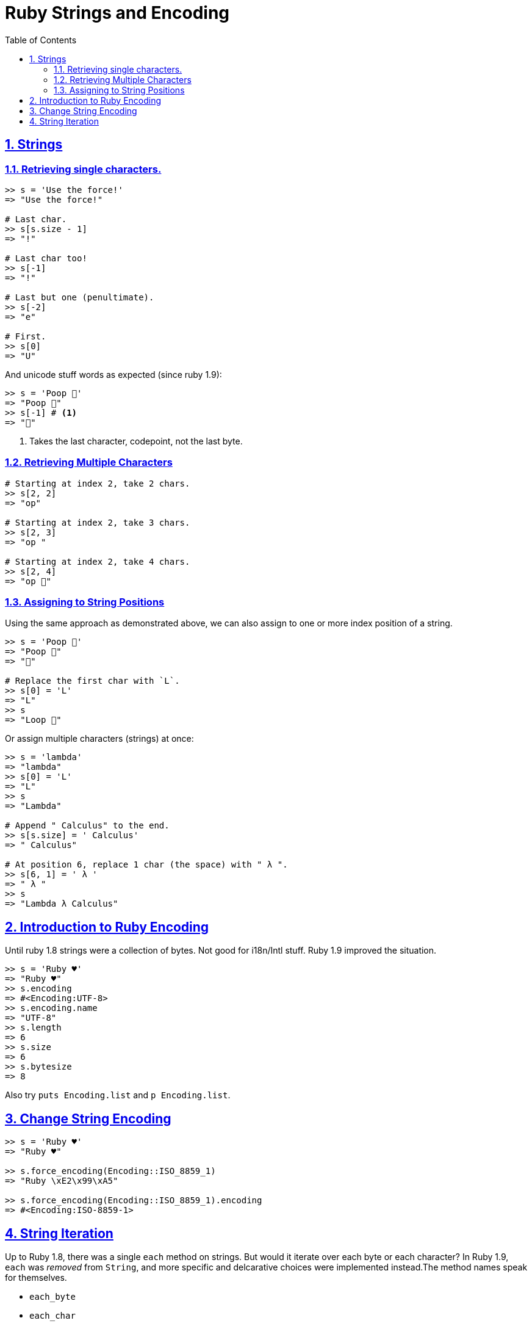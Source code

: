 = Ruby Strings and Encoding
:linkcss:
:stylesheet: asciidoctor-original-with-overrides.css
:stylesdir: {user-home}/Projects/proghowto
:webfonts:
:icons: font
:source-highlighter: pygments
:source-linenums-option:
:pygments-css: class
:sectlinks:
:sectnums:
:toclevels: 6
:toc: left
:favicon: https://fernandobasso.dev/cmdline.png

== Strings

=== Retrieving single characters.

[source,irb]
----
>> s = 'Use the force!'
=> "Use the force!"

# Last char.
>> s[s.size - 1]
=> "!"

# Last char too!
>> s[-1]
=> "!"

# Last but one (penultimate).
>> s[-2]
=> "e"

# First.
>> s[0]
=> "U"
----

And unicode stuff words as expected (since ruby 1.9):

[source,irb]
----
>> s = 'Poop 💩'
=> "Poop 💩"
>> s[-1] # <1>
=> "💩"
----

1. Takes the last character, codepoint, not the last byte.


=== Retrieving Multiple Characters

[source,ruby]
----
# Starting at index 2, take 2 chars.
>> s[2, 2]
=> "op"

# Starting at index 2, take 3 chars.
>> s[2, 3]
=> "op "

# Starting at index 2, take 4 chars.
>> s[2, 4]
=> "op 💩"
----

=== Assigning to String Positions

Using the same approach as demonstrated above, we can also assign to one or more index position of a string.

[source,irb]
----
>> s = 'Poop 💩'
=> "Poop 💩"
=> "💩"

# Replace the first char with `L`.
>> s[0] = 'L'
=> "L"
>> s
=> "Loop 💩"
----

Or assign multiple characters (strings) at once:

[source,irb]
----
>> s = 'lambda'
=> "lambda"
>> s[0] = 'L'
=> "L"
>> s
=> "Lambda"

# Append " Calculus" to the end.
>> s[s.size] = ' Calculus'
=> " Calculus"

# At position 6, replace 1 char (the space) with " λ ".
>> s[6, 1] = ' λ '
=> " λ "
>> s
=> "Lambda λ Calculus"
----


== Introduction to Ruby Encoding

Until ruby 1.8 strings were a collection of bytes. Not good for i18n/Intl stuff. Ruby 1.9 improved the situation.

[source,irb]
----
>> s = 'Ruby ♥'
=> "Ruby ♥"
>> s.encoding
=> #<Encoding:UTF-8>
>> s.encoding.name
=> "UTF-8"
>> s.length
=> 6
>> s.size
=> 6
>> s.bytesize
=> 8
----

Also try `puts Encoding.list` and `p Encoding.list`.

== Change String Encoding

[source,irb]
----
>> s = 'Ruby ♥'
=> "Ruby ♥"

>> s.force_encoding(Encoding::ISO_8859_1)
=> "Ruby \xE2\x99\xA5"

>> s.force_encoding(Encoding::ISO_8859_1).encoding
=> #<Encoding:ISO-8859-1>
----


== String Iteration

Up to Ruby 1.8, there was a single `each` method on strings. But would it iterate over each byte or each character? In Ruby 1.9, `each` was _removed_ from `String`, and more specific and delcarative choices were implemented instead.The method names speak for themselves.

- `each_byte`
- `each_char`
- `each_codepoint`
- `each_line`

For example, iterate over the chars, and count the bytes to ultimately count how many chars in the string are multibyte.

[source,ruby,lineos]
----
def count_multibyte_chars(s)
  count = 0

  s.each_char do |c|
    count += 1 if c.bytesize > 1
  end

  count
end

p count_multibyte_chars('Lambda λ Rocks ♥')
----

